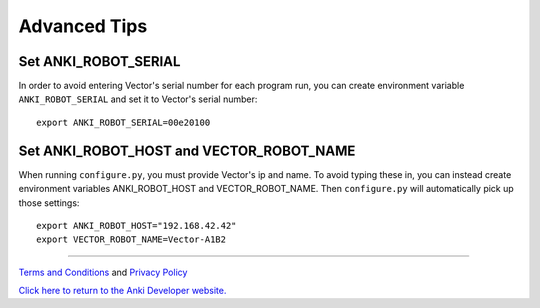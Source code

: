 .. _advanced-tips:

#############
Advanced Tips
#############


^^^^^^^^^^^^^^^^^^^^^
Set ANKI_ROBOT_SERIAL
^^^^^^^^^^^^^^^^^^^^^

In order to avoid entering Vector's serial number for each program run,
you can create environment variable ``ANKI_ROBOT_SERIAL``
and set it to Vector's serial number::

    export ANKI_ROBOT_SERIAL=00e20100


^^^^^^^^^^^^^^^^^^^^^^^^^^^^^^^^^^^^^^^^^
Set ANKI_ROBOT_HOST and VECTOR_ROBOT_NAME
^^^^^^^^^^^^^^^^^^^^^^^^^^^^^^^^^^^^^^^^^

When running ``configure.py``, you must provide Vector's ip and name.
To avoid typing these in, you can instead create environment variables
ANKI_ROBOT_HOST and VECTOR_ROBOT_NAME. Then ``configure.py`` will automatically pick
up those settings::

    export ANKI_ROBOT_HOST="192.168.42.42"
    export VECTOR_ROBOT_NAME=Vector-A1B2



----

`Terms and Conditions <https://www.anki.com/en-us/company/terms-and-conditions>`_ and `Privacy Policy <https://www.anki.com/en-us/company/privacy>`_

`Click here to return to the Anki Developer website. <http://developer.anki.com>`_
